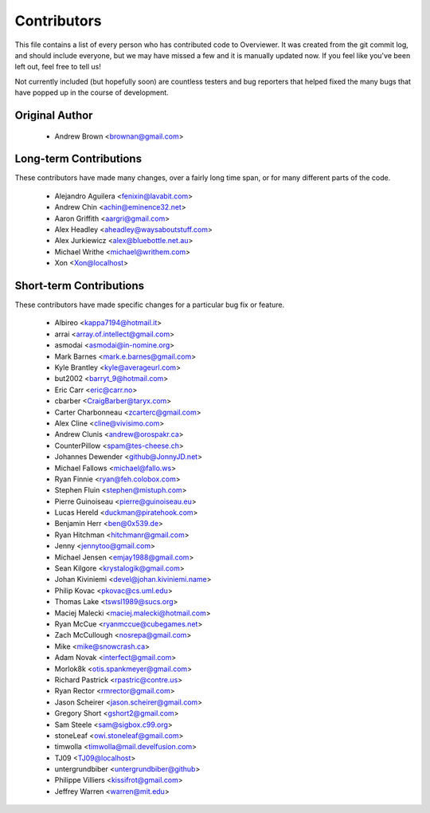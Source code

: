 ============
Contributors
============

This file contains a list of every person who has contributed code to
Overviewer. It was created from the git commit log, and should include
everyone, but we may have missed a few and it is manually updated
now. If you feel like you've been left out, feel free to tell us!

Not currently included (but hopefully soon) are countless testers and bug
reporters that helped fixed the many bugs that have popped up in the course of
development.

---------------
Original Author
---------------

 * Andrew Brown <brownan@gmail.com>

-------------------------
Long-term Contributions
-------------------------

These contributors have made many changes, over a fairly long time span, or
for many different parts of the code.

 * Alejandro Aguilera <fenixin@lavabit.com>
 * Andrew Chin <achin@eminence32.net>
 * Aaron Griffith <aargri@gmail.com>
 * Alex Headley <aheadley@waysaboutstuff.com>
 * Alex Jurkiewicz <alex@bluebottle.net.au>
 * Michael Writhe <michael@writhem.com>
 * Xon <Xon@localhost>

------------------------
Short-term Contributions
------------------------

These contributors have made specific changes for a particular bug fix or
feature.

 * Albireo <kappa7194@hotmail.it>
 * arrai <array.of.intellect@gmail.com>
 * asmodai <asmodai@in-nomine.org>
 * Mark Barnes <mark.e.barnes@gmail.com>
 * Kyle Brantley <kyle@averageurl.com>
 * but2002 <barryt_9@hotmail.com>
 * Eric Carr <eric@carr.no>
 * cbarber <CraigBarber@taryx.com>
 * Carter Charbonneau <zcarterc@gmail.com>
 * Alex Cline <cline@vivisimo.com>
 * Andrew Clunis <andrew@orospakr.ca>
 * CounterPillow <spam@tes-cheese.ch>
 * Johannes Dewender <github@JonnyJD.net>
 * Michael Fallows <michael@fallo.ws>
 * Ryan Finnie <ryan@feh.colobox.com>
 * Stephen Fluin <stephen@mistuph.com>
 * Pierre Guinoiseau <pierre@guinoiseau.eu>
 * Lucas Hereld <duckman@piratehook.com>
 * Benjamin Herr <ben@0x539.de>
 * Ryan Hitchman <hitchmanr@gmail.com>
 * Jenny <jennytoo@gmail.com>
 * Michael Jensen <emjay1988@gmail.com>
 * Sean Kilgore <krystalogik@gmail.com>
 * Johan Kiviniemi <devel@johan.kiviniemi.name>
 * Philip Kovac <pkovac@cs.uml.edu>
 * Thomas Lake <tswsl1989@sucs.org>
 * Maciej Malecki <maciej.malecki@hotmail.com>
 * Ryan McCue <ryanmccue@cubegames.net>
 * Zach McCullough <nosrepa@gmail.com>
 * Mike <mike@snowcrash.ca>
 * Adam Novak <interfect@gmail.com>
 * Morlok8k <otis.spankmeyer@gmail.com>
 * Richard Pastrick <rpastric@contre.us>
 * Ryan Rector <rmrector@gmail.com>
 * Jason Scheirer <jason.scheirer@gmail.com>
 * Gregory Short <gshort2@gmail.com>
 * Sam Steele <sam@sigbox.c99.org>
 * stoneLeaf <owi.stoneleaf@gmail.com>
 * timwolla <timwolla@mail.develfusion.com>
 * TJ09 <TJ09@localhost>
 * untergrundbiber <untergrundbiber@github>
 * Philippe Villiers <kissifrot@gmail.com>
 * Jeffrey Warren <warren@mit.edu>

